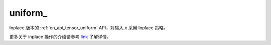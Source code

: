 .. _cn_api_tensor_uniform_:

uniform\_
-------------------------------

.. py:function:: paddle.uniform_(x, shape, dtype=None, min=-1.0, max=1.0, seed=0, name=None)

Inplace 版本的 :ref:`cn_api_tensor_uniform` API，对输入 `x` 采用 Inplace 策略。

更多关于 inplace 操作的介绍请参考 `link`_ 了解详情。

.. _link: https://www.paddlepaddle.org.cn/documentation/docs/zh/develop/guides/beginner/tensor_cn.html#id3
